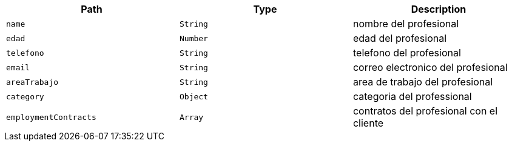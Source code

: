 |===
|Path|Type|Description

|`+name+`
|`+String+`
|nombre del profesional

|`+edad+`
|`+Number+`
|edad del profesional

|`+telefono+`
|`+String+`
|telefono del profesional

|`+email+`
|`+String+`
|correo electronico del profesional

|`+areaTrabajo+`
|`+String+`
|area de trabajo del profesional

|`+category+`
|`+Object+`
|categoria del professional

|`+employmentContracts+`
|`+Array+`
|contratos del profesional con el cliente

|===